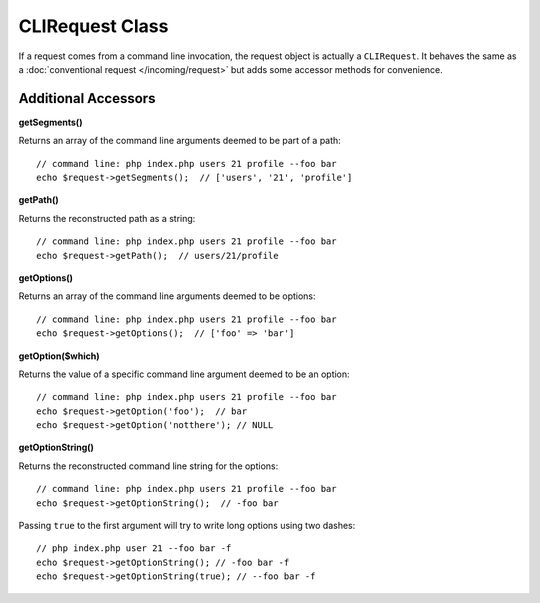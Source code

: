 ****************
CLIRequest Class
****************

If a request comes from a command line invocation, the request object is actually a
``CLIRequest``. It behaves the same as a :doc:`conventional request </incoming/request>`
but adds some accessor methods for convenience.

====================
Additional Accessors
====================

**getSegments()**

Returns an array of the command line arguments deemed to be part of a path::

    // command line: php index.php users 21 profile --foo bar
    echo $request->getSegments();  // ['users', '21', 'profile']

**getPath()**

Returns the reconstructed path as a string::

    // command line: php index.php users 21 profile --foo bar
    echo $request->getPath();  // users/21/profile

**getOptions()**

Returns an array of the command line arguments deemed to be options::

    // command line: php index.php users 21 profile --foo bar
    echo $request->getOptions();  // ['foo' => 'bar']

**getOption($which)**

Returns the value of a specific command line argument deemed to be an option::

    // command line: php index.php users 21 profile --foo bar
    echo $request->getOption('foo');  // bar
    echo $request->getOption('notthere'); // NULL

**getOptionString()**

Returns the reconstructed command line string for the options::

    // command line: php index.php users 21 profile --foo bar
    echo $request->getOptionString();  // -foo bar

Passing ``true`` to the first argument will try to write long options using two dashes::

    // php index.php user 21 --foo bar -f
    echo $request->getOptionString(); // -foo bar -f
    echo $request->getOptionString(true); // --foo bar -f
